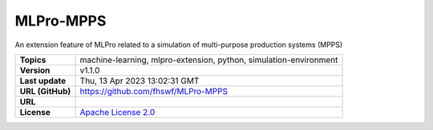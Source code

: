 .. _target_extension_repo_MLPro-MPPS:
MLPro-MPPS
======

An extension feature of MLPro related to a simulation of multi-purpose production systems (MPPS)


.. list-table::

    * - **Topics**
      - machine-learning, mlpro-extension, python, simulation-environment
    * - **Version**
      - v1.1.0 
    * - **Last update**
      - Thu, 13 Apr 2023 13:02:31 GMT
    * - **URL (GitHub)**
      - https://github.com/fhswf/MLPro-MPPS
    * - **URL**
      - 
    * - **License**
      - `Apache License 2.0 <https://github.com/fhswf/MLPro-MPPS/blob/main/LICENSE>`_
